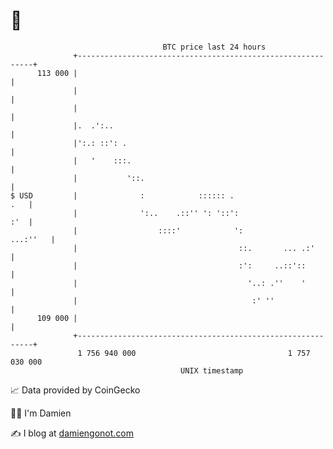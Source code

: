 * 👋

#+begin_example
                                     BTC price last 24 hours                    
                 +------------------------------------------------------------+ 
         113 000 |                                                            | 
                 |                                                            | 
                 |                                                            | 
                 |.  .':..                                                    | 
                 |':.: ::': .                                                 | 
                 |   '    :::.                                                | 
                 |           '::.                                             | 
   $ USD         |              :            :::::: .                     .   | 
                 |              ':..    .::'' ': '::':                    :'  | 
                 |                  ::::'            ':              ...:''   | 
                 |                                    ::.       ... .:'       | 
                 |                                    :':     ..::'::         | 
                 |                                      '..: .''    '         | 
                 |                                       :' ''                | 
         109 000 |                                                            | 
                 +------------------------------------------------------------+ 
                  1 756 940 000                                  1 757 030 000  
                                         UNIX timestamp                         
#+end_example
📈 Data provided by CoinGecko

🧑‍💻 I'm Damien

✍️ I blog at [[https://www.damiengonot.com][damiengonot.com]]
